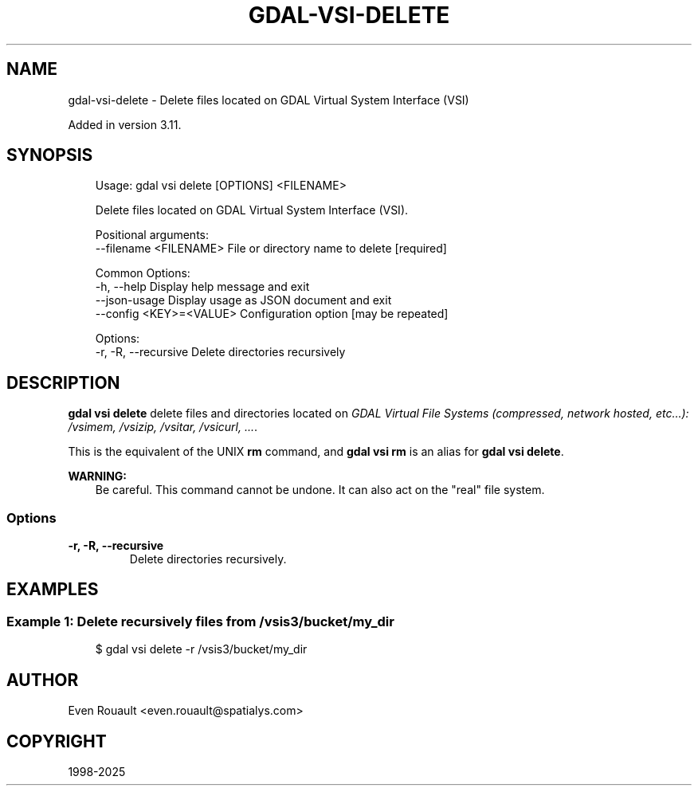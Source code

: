 .\" Man page generated from reStructuredText.
.
.
.nr rst2man-indent-level 0
.
.de1 rstReportMargin
\\$1 \\n[an-margin]
level \\n[rst2man-indent-level]
level margin: \\n[rst2man-indent\\n[rst2man-indent-level]]
-
\\n[rst2man-indent0]
\\n[rst2man-indent1]
\\n[rst2man-indent2]
..
.de1 INDENT
.\" .rstReportMargin pre:
. RS \\$1
. nr rst2man-indent\\n[rst2man-indent-level] \\n[an-margin]
. nr rst2man-indent-level +1
.\" .rstReportMargin post:
..
.de UNINDENT
. RE
.\" indent \\n[an-margin]
.\" old: \\n[rst2man-indent\\n[rst2man-indent-level]]
.nr rst2man-indent-level -1
.\" new: \\n[rst2man-indent\\n[rst2man-indent-level]]
.in \\n[rst2man-indent\\n[rst2man-indent-level]]u
..
.TH "GDAL-VSI-DELETE" "1" "Jul 12, 2025" "" "GDAL"
.SH NAME
gdal-vsi-delete \- Delete files located on GDAL Virtual System Interface (VSI)
.sp
Added in version 3.11.

.SH SYNOPSIS
.INDENT 0.0
.INDENT 3.5
.sp
.EX
Usage: gdal vsi delete [OPTIONS] <FILENAME>

Delete files located on GDAL Virtual System Interface (VSI).

Positional arguments:
  \-\-filename <FILENAME>   File or directory name to delete [required]

Common Options:
  \-h, \-\-help              Display help message and exit
  \-\-json\-usage            Display usage as JSON document and exit
  \-\-config <KEY>=<VALUE>  Configuration option [may be repeated]

Options:
  \-r, \-R, \-\-recursive     Delete directories recursively
.EE
.UNINDENT
.UNINDENT
.SH DESCRIPTION
.sp
\fBgdal vsi delete\fP delete files and directories located on \fI\%GDAL Virtual File Systems (compressed, network hosted, etc...): /vsimem, /vsizip, /vsitar, /vsicurl, ...\fP\&.
.sp
This is the equivalent of the UNIX \fBrm\fP command, and \fBgdal vsi rm\fP is an
alias for \fBgdal vsi delete\fP\&.
.sp
\fBWARNING:\fP
.INDENT 0.0
.INDENT 3.5
Be careful. This command cannot be undone. It can also act on the \(dqreal\(dq
file system.
.UNINDENT
.UNINDENT
.SS Options
.INDENT 0.0
.TP
.B \-r, \-R, \-\-recursive
Delete directories recursively.
.UNINDENT
.SH EXAMPLES
.SS Example 1: Delete recursively files from /vsis3/bucket/my_dir
.INDENT 0.0
.INDENT 3.5
.sp
.EX
$ gdal vsi delete \-r /vsis3/bucket/my_dir
.EE
.UNINDENT
.UNINDENT
.SH AUTHOR
Even Rouault <even.rouault@spatialys.com>
.SH COPYRIGHT
1998-2025
.\" Generated by docutils manpage writer.
.
